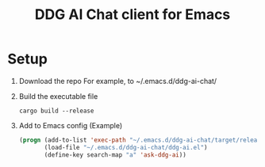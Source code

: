 #+TITLE: DDG AI Chat client for Emacs
* Setup
  1. Download the repo
     For example, to ~/.emacs.d/ddg-ai-chat/
  2. Build the executable file
     #+begin_example
       cargo build --release
     #+end_example
  3. Add to Emacs config
     (Example)
     #+begin_src emacs-lisp
       (progn (add-to-list 'exec-path "~/.emacs.d/ddg-ai-chat/target/release/")
              (load-file "~/.emacs.d/ddg-ai-chat/ddg-ai.el")
              (define-key search-map "a" 'ask-ddg-ai))
     #+end_src
